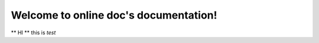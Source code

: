 .. online doc documentation master file, created by
   sphinx-quickstart on Wed Jul 11 09:10:51 2012.
   You can adapt this file completely to your liking, but it should at least
   contain the root `toctree` directive.

Welcome to online doc's documentation!
======================================

** HI ** this is *test*
